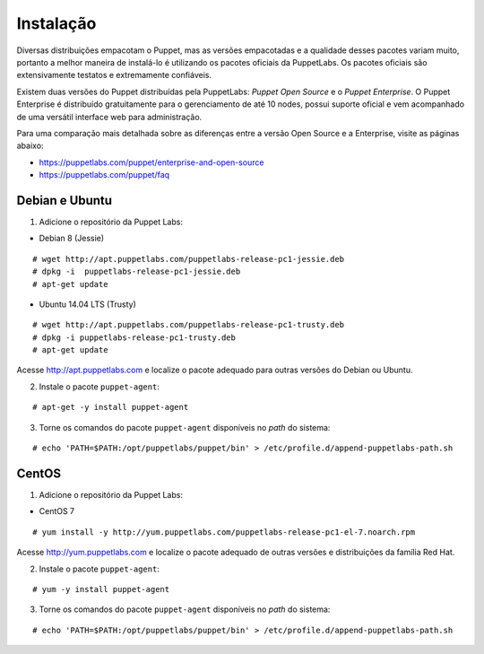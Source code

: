 Instalação
==========
Diversas distribuições empacotam o Puppet, mas as versões empacotadas e a qualidade desses pacotes variam muito, portanto
a melhor maneira de instalá-lo é utilizando os pacotes oficiais da PuppetLabs. Os pacotes oficiais são extensivamente testatos
e extremamente confiáveis.

Existem duas versões do Puppet distribuídas pela PuppetLabs: *Puppet Open Source* e o *Puppet Enterprise*. O Puppet Enterprise
é distribuído gratuitamente para o gerenciamento de até 10 nodes, possui suporte oficial e vem acompanhado de uma versátil
interface web para administração.

Para uma comparação mais detalhada sobre as diferenças entre a versão Open Source e a Enterprise, visite as páginas abaixo:

* https://puppetlabs.com/puppet/enterprise-and-open-source
* https://puppetlabs.com/puppet/faq

.. aviso::

  |aviso| **Instalação a partir do código fonte**
  
  O Puppet é um projeto grande e complexo que possui muitas dependências, e instalá-lo a partir do
  código fonte não é recomendado. A própria Puppet Labs não recomenda a instalação a partir do código
  fonte. É muito mais confiável e conveniente utilizar pacotes já homologados e testados.

.. dica::

  |dica| **Turbinando o Vim**

  Utilize os plugins disponíveis em https://github.com/rodjek/vim-puppet para facilitar a edição de código no Vim.

Debian e Ubuntu
---------------

1. Adicione o repositório da Puppet Labs:

* Debian 8 (Jessie)

::

  # wget http://apt.puppetlabs.com/puppetlabs-release-pc1-jessie.deb
  # dpkg -i  puppetlabs-release-pc1-jessie.deb
  # apt-get update

* Ubuntu 14.04 LTS (Trusty)

::

  # wget http://apt.puppetlabs.com/puppetlabs-release-pc1-trusty.deb
  # dpkg -i puppetlabs-release-pc1-trusty.deb
  # apt-get update

Acesse http://apt.puppetlabs.com e localize o pacote adequado para outras versões do Debian ou Ubuntu.

2. Instale o pacote ``puppet-agent``:

::

  # apt-get -y install puppet-agent

3. Torne os comandos do pacote ``puppet-agent`` disponíveis no *path* do sistema:

::

  # echo 'PATH=$PATH:/opt/puppetlabs/puppet/bin' > /etc/profile.d/append-puppetlabs-path.sh

CentOS
------

1. Adicione o repositório da Puppet Labs:

* CentOS 7

::

  # yum install -y http://yum.puppetlabs.com/puppetlabs-release-pc1-el-7.noarch.rpm

Acesse http://yum.puppetlabs.com e localize o pacote adequado de outras versões e distribuições da família Red Hat.

2. Instale o pacote ``puppet-agent``:

::

  # yum -y install puppet-agent

3. Torne os comandos do pacote ``puppet-agent`` disponíveis no *path* do sistema:

::

  # echo 'PATH=$PATH:/opt/puppetlabs/puppet/bin' > /etc/profile.d/append-puppetlabs-path.sh

